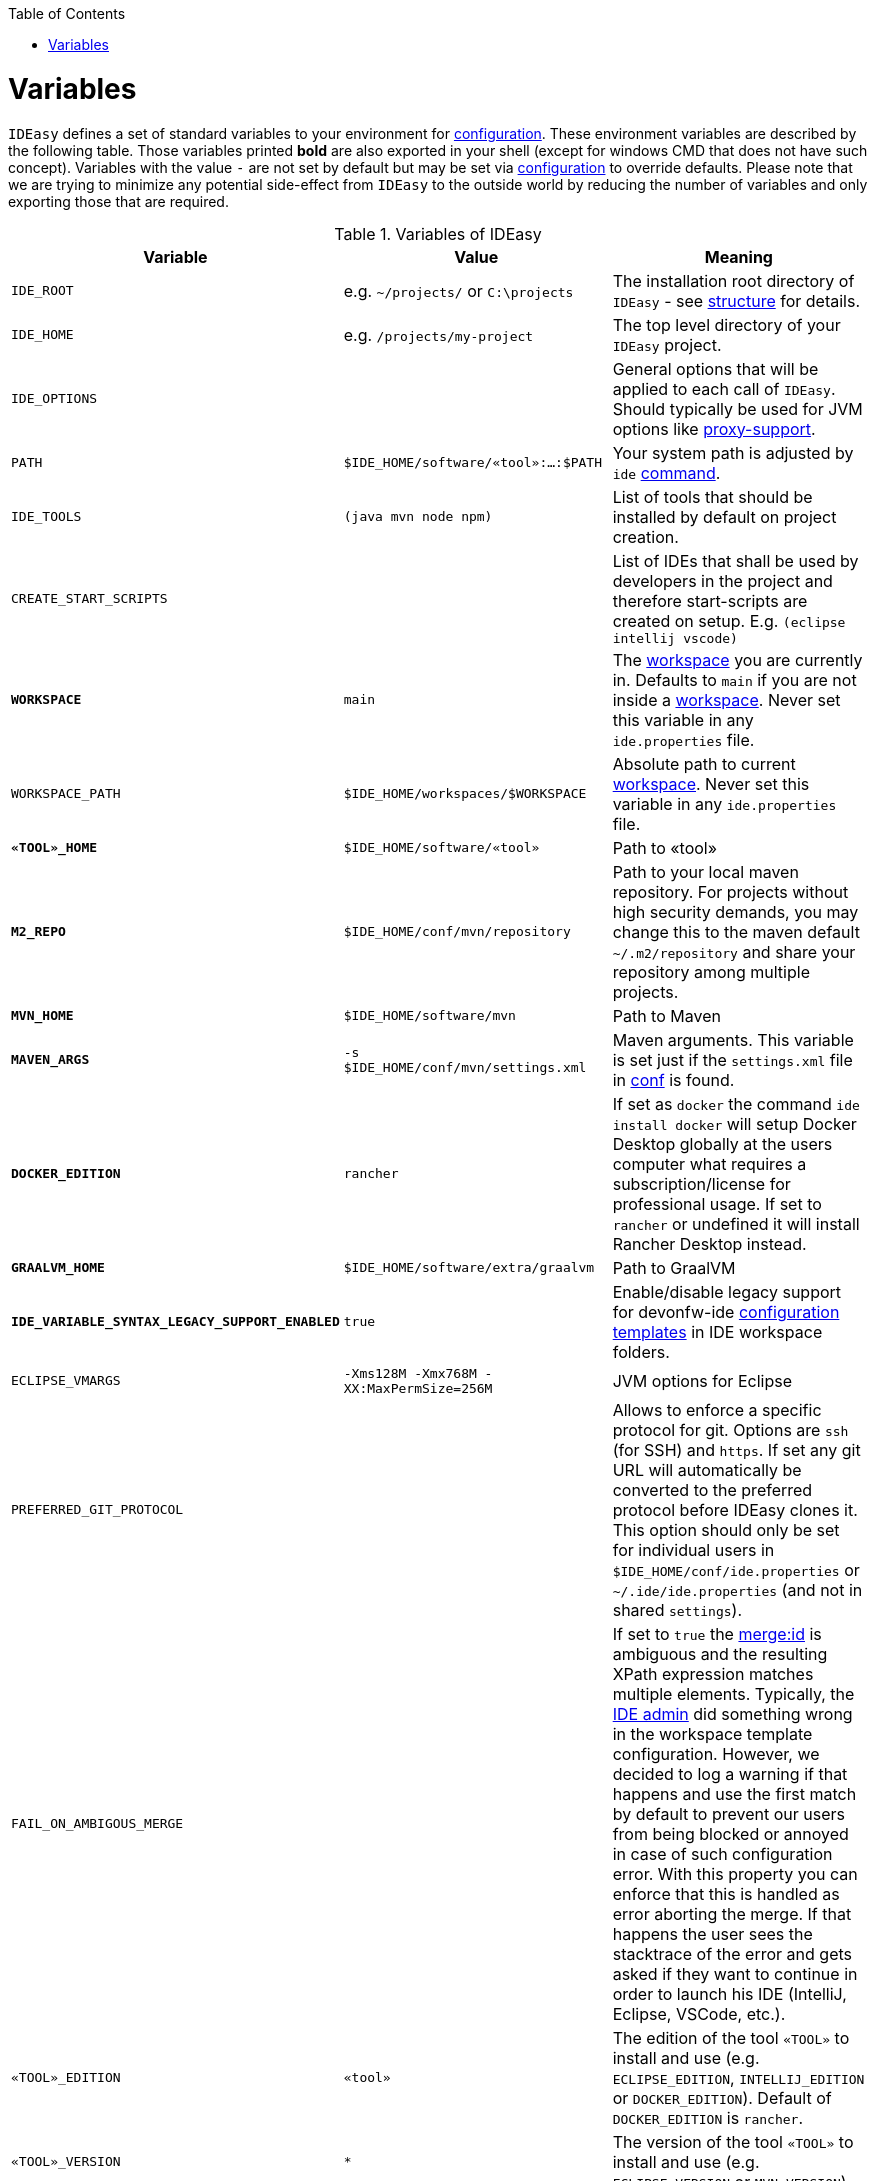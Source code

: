 :toc:
toc::[]

= Variables

`IDEasy` defines a set of standard variables to your environment for link:configuration.adoc[configuration].
These environment variables are described by the following table.
Those variables printed *bold* are also exported in your shell (except for windows CMD that does not have such concept).
Variables with the value `-` are not set by default but may be set via link:configuration.adoc[configuration] to override defaults.
Please note that we are trying to minimize any potential side-effect from `IDEasy` to the outside world by reducing the number of variables and only exporting those that are required.

.Variables of IDEasy
[options="header"]
|=======================
|*Variable*|*Value*|*Meaning*
|`IDE_ROOT`|e.g. `~/projects/` or `C:\projects`|The installation root directory of `IDEasy` - see link:structure.adoc[structure] for details.
|`IDE_HOME`|e.g. `/projects/my-project`|The top level directory of your `IDEasy` project.
|`IDE_OPTIONS`| |General options that will be applied to each call of `IDEasy`. Should typically be used for JVM options like link:proxy-support.adoc[proxy-support].
|`PATH`|`$IDE_HOME/software/«tool»:...:$PATH`|Your system path is adjusted by `ide` link:cli.adoc[command].
|`IDE_TOOLS`|`(java mvn node npm)`|List of tools that should be installed by default on project creation.
|`CREATE_START_SCRIPTS`| |List of IDEs that shall be used by developers in the project and therefore start-scripts are created on setup. E.g. `(eclipse intellij vscode)`
|*`WORKSPACE`*|`main`|The link:workspaces.adoc[workspace] you are currently in. Defaults to `main` if you are not inside a link:workspaces.adoc[workspace]. Never set this variable in any `ide.properties` file.
|`WORKSPACE_PATH`|`$IDE_HOME/workspaces/$WORKSPACE`|Absolute path to current link:workspaces.adoc[workspace]. Never set this variable in any `ide.properties` file.
|*`«TOOL»_HOME`*|`$IDE_HOME/software/«tool»`|Path to «tool»
|*`M2_REPO`*|`$IDE_HOME/conf/mvn/repository`|Path to your local maven repository. For projects without high security demands, you may change this to the maven default `~/.m2/repository` and share your repository among multiple projects.
|*`MVN_HOME`*|`$IDE_HOME/software/mvn`|Path to Maven
|*`MAVEN_ARGS`*|`-s $IDE_HOME/conf/mvn/settings.xml`|Maven arguments. This variable is set just if the `settings.xml` file in link:conf.adoc[conf] is found.
|*`DOCKER_EDITION`*|`rancher`| If set as `docker` the command `ide install docker` will setup Docker Desktop globally at the users computer what requires a subscription/license for professional usage. If set to `rancher` or undefined it will install Rancher Desktop instead.
|*`GRAALVM_HOME`*|`$IDE_HOME/software/extra/graalvm`|Path to GraalVM
|*`IDE_VARIABLE_SYNTAX_LEGACY_SUPPORT_ENABLED`*|`true`|Enable/disable legacy support for devonfw-ide link:configurator.adoc[configuration templates] in IDE workspace folders.
|`ECLIPSE_VMARGS`|`-Xms128M -Xmx768M -XX:MaxPermSize=256M`|JVM options for Eclipse
|`PREFERRED_GIT_PROTOCOL`| |Allows to enforce a specific protocol for git. Options are `ssh` (for SSH) and `https`. If set any git URL will automatically be converted to the preferred protocol before IDEasy clones it. This option should only be set for individual users in `$IDE_HOME/conf/ide.properties` or `~/.ide/ide.properties` (and not in shared `settings`).
|`FAIL_ON_AMBIGOUS_MERGE`| |If set to `true` the link:configurator.adoc#element-identification[merge:id] is ambiguous and the resulting XPath expression matches multiple elements. Typically, the link:usage.adoc#admin[IDE admin] did something wrong in the workspace template configuration. However, we decided to log a warning if that happens and use the first match by default to prevent our users from being blocked or annoyed in case of such configuration error. With this property you can enforce that this is handled as error aborting the merge. If that happens the user sees the stacktrace of the error and gets asked if they want to continue in order to launch his IDE (IntelliJ, Eclipse, VSCode, etc.).
|`«TOOL»_EDITION`|`«tool»`|The edition of the tool `«TOOL»` to install and use (e.g. `ECLIPSE_EDITION`, `INTELLIJ_EDITION` or `DOCKER_EDITION`). Default of `DOCKER_EDITION` is `rancher`.
|`«TOOL»_VERSION`|`*`|The version of the tool `«TOOL»` to install and use (e.g. `ECLIPSE_VERSION` or `MVN_VERSION`).
|`«TOOL»_BUILD_OPTS`| |The arguments provided to the build-tool `«TOOL»` in order to run a build. E.g.`clean install`
|`«TOOL»_RELEASE_OPTS`| |The arguments provided to the build-tool `«TOOL»` in order to perform a release build. E.g.`clean deploy -Dchangelist= -Pdeploy`
|`IDE_MIN_VERSION`| | The minimum version of IDEasy that is required by your project. Causes `ide create` to fail if violated, otherwise renders a warning
|=======================
